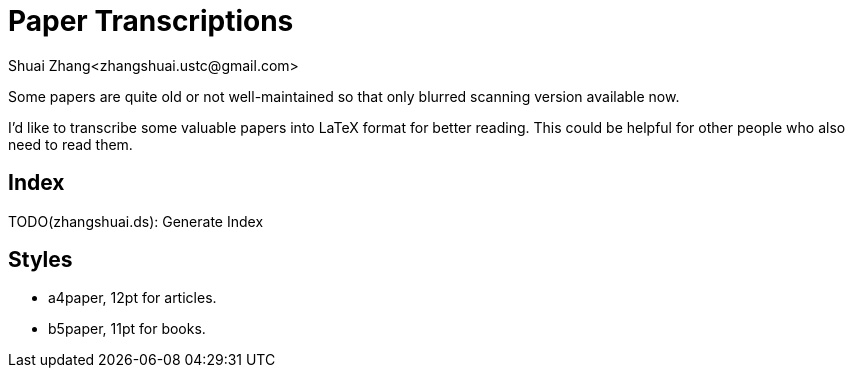 = Paper Transcriptions
Shuai Zhang<zhangshuai.ustc@gmail.com>

Some papers are quite old or not well-maintained so that only blurred scanning version available now.

I'd like to transcribe some valuable papers into LaTeX format for better reading. This could be helpful for other people who also need to read them.

== Index

TODO(zhangshuai.ds): Generate Index

== Styles

* a4paper, 12pt for articles.
* b5paper, 11pt for books.
